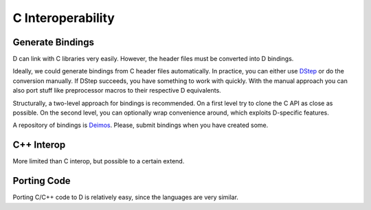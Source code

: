 C Interoperability
==================

Generate Bindings
-----------------

D can link with C libraries very easily.
However, the header files must be converted into D bindings.

Ideally, we could generate bindings from C header files automatically.
In practice, you can either use
`DStep <https://github.com/jacob-carlborg/dstep>`_
or do the conversion manually.
If DStep succeeds, you have something to work with quickly.
With the manual approach you can also port stuff like preprocessor macros
to their respective D equivalents.

Structurally, a two-level approach for bindings is recommended.
On a first level try to clone the C API as close as possible.
On the second level, you can optionally wrap convenience around,
which exploits D-specific features.

A repository of bindings is
`Deimos <https://github.com/D-Programming-Deimos>`_.
Please, submit bindings when you have created some.

.. seealso::

   `header to binding <http://dlang.org/htomodule.html>`_,
   `Dstep <https://github.com/jacob-carlborg/dstep>`_

C++ Interop
-----------

More limited than C interop, but possible to a certain extend.

.. seealso::

   `Interfacing to C++ <http://dlang.org/cpp_interface.html>`_,
   `Using D Alongside a Game Engine, DConf 2013 talk by Manu Evans <http://dconf.org/2013/talks/evans_1.html>`_


Porting Code
------------

Porting C/C++ code to D is relatively easy,
since the languages are very similar.

.. seealso::

   Converting
   `C to D <http://dlang.org/ctod.html>`_,
   `C++ to D <http://dlang.org/cpptod.html>`_,
   `C Preprocessor to D <http://dlang.org/pretod.html>`_,
